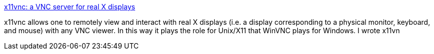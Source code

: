 :jbake-type: post
:jbake-status: published
:jbake-title: x11vnc: a VNC server for real X displays
:jbake-tags: software,freeware,réseau,remote,vnc,X11,_mois_mars,_année_2005
:jbake-date: 2005-03-02
:jbake-depth: ../
:jbake-uri: shaarli/1109771968000.adoc
:jbake-source: https://nicolas-delsaux.hd.free.fr/Shaarli?searchterm=http%3A%2F%2Fwww.karlrunge.com%2Fx11vnc%2F&searchtags=software+freeware+r%C3%A9seau+remote+vnc+X11+_mois_mars+_ann%C3%A9e_2005
:jbake-style: shaarli

http://www.karlrunge.com/x11vnc/[x11vnc: a VNC server for real X displays]

x11vnc allows one to remotely view and interact with real X displays (i.e. a display corresponding to a physical monitor, keyboard, and mouse) with any VNC viewer. In this way it plays the role for Unix/X11 that WinVNC plays for Windows. I wrote x11vn
